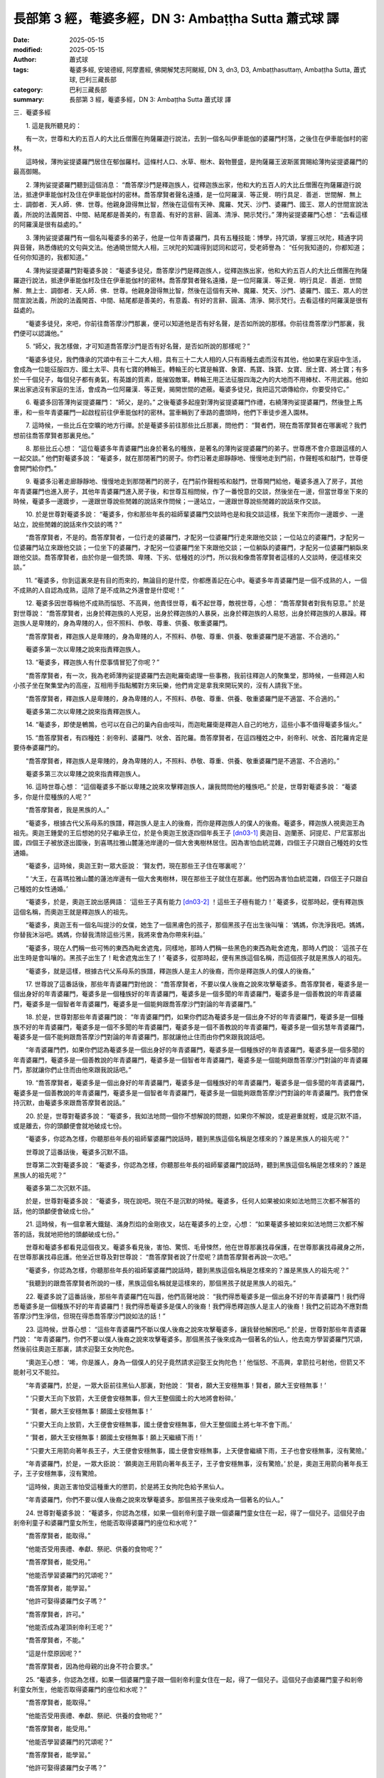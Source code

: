 長部第 3 經，菴婆多經，DN 3: Ambaṭṭha Sutta 蕭式球 譯
=======================================================

:date: 2025-05-15
:modified: 2025-05-15
:author: 蕭式球
:tags: 菴婆多經, 安玻德經, 阿摩晝經, 佛開解梵志阿颰經, DN 3, dn3, D3, Ambaṭṭhasuttaṃ, Ambaṭṭha Sutta, 蕭式球, 巴利三藏長部
:category: 巴利三藏長部
:summary: 長部第 3 經，菴婆多經，DN 3: Ambaṭṭha Sutta 蕭式球 譯



三．菴婆多經
　　
　　1. 這是我所聽見的：

　　有一次，世尊和大約五百人的大比丘僧團在拘薩羅遊行說法，去到一個名叫伊車能伽的婆羅門村落，之後住在伊車能伽村的密林。

　　這時候，薄拘娑提婆羅門居住在郁伽羅村。這條村人口、水草、樹木、穀物豐盛，是拘薩羅王波斯匿賞賜給薄拘娑提婆羅門的最高御賜。
　　
　　2. 薄拘娑提婆羅門聽到這個消息： “喬答摩沙門是釋迦族人，從釋迦族出家，他和大約五百人的大比丘僧團在拘薩羅遊行說法，抵達伊車能伽村及住在伊車能伽村的密林。喬答摩賢者聲名遠播，是一位阿羅漢．等正覺．明行具足．善逝．世間解．無上士．調御者．天人師．佛．世尊。他親身證得無比智，然後在這個有天神、魔羅、梵天、沙門、婆羅門、國王、眾人的世間宣說法義，所說的法義開首、中間、結尾都是善美的，有意義、有好的言辭、圓滿、清淨、開示梵行。” 薄拘娑提婆羅門心想： “去看這樣的阿羅漢是很有益處的。”
　　
　　3. 薄拘娑提婆羅門有一個名叫菴婆多的弟子，他是一位年青婆羅門，具有五種技能：博學，持咒頌，掌握三吠陀，精通字詞與音聲，熟悉傳統的文句與文法。他通曉世間大人相，三吠陀的知識得到認同和認可，受老師譽為： “任何我知道的，你都知道；任何你知道的，我都知道。”
　　
　　4. 薄拘娑提婆羅門對菴婆多說： “菴婆多徒兒，喬答摩沙門是釋迦族人，從釋迦族出家，他和大約五百人的大比丘僧團在拘薩羅遊行說法，抵達伊車能伽村及住在伊車能伽村的密林。喬答摩賢者聲名遠播，是一位阿羅漢．等正覺．明行具足．善逝．世間解．無上士．調御者．天人師．佛．世尊。他親身證得無比智，然後在這個有天神、魔羅、梵天、沙門、婆羅門、國王、眾人的世間宣說法義，所說的法義開首、中間、結尾都是善美的，有意義、有好的言辭、圓滿、清淨、開示梵行。去看這樣的阿羅漢是很有益處的。

　　“菴婆多徒兒，來吧，你前往喬答摩沙門那裏，便可以知道他是否有好名聲，是否如所說的那樣。你前往喬答摩沙門那裏，我們便可以認識他。”
　　
　　5. “師父，我怎樣做，才可知道喬答摩沙門是否有好名聲，是否如所說的那樣呢？”

　　“菴婆多徒兒，我們傳承的咒頌中有三十二大人相，具有三十二大人相的人只有兩種去處而沒有其他，他如果在家庭中生活，會成為一位能征服四方、國土太平、具有七寶的轉輪王。轉輪王的七寶是輪寶、象寶、馬寶、珠寶、女寶、居士寶、將士寶；有多於一千個兒子，每個兒子都有勇氣，有英雄的質素，能摧毀敵軍。轉輪王用正法征服四海之內的大地而不用棒杖、不用武器。他如果出家過沒有家庭的生活，會成為一位阿羅漢．等正覺，揭開世間的遮蔽。菴婆多徒兒，我把這咒頌傳給你，你要受持它。”
　　
　　6. 菴婆多回答薄拘娑提婆羅門： “師父，是的。” 之後菴婆多起座對薄拘娑提婆羅門作禮，右繞薄拘娑提婆羅門，然後登上馬車，和一些年青婆羅門一起啟程前往伊車能伽村的密林。當車輛到了車路的盡頭時，他們下車徒步進入園林。
　　
　　7. 這時候，一些比丘在空曠的地方行禪。於是菴婆多前往那些比丘那裏，問他們： “賢者們，現在喬答摩賢者在哪裏呢？我們想前往喬答摩賢者那裏見他。”
　　
　　8. 那些比丘心想： “這位菴婆多年青婆羅門出身於著名的種族，是著名的薄拘娑提婆羅門的弟子。世尊應不會介意跟這樣的人一起交談。” 他們對菴婆多說： “菴婆多，就在那閉著門的房子。你們沿著走廊靜靜地、慢慢地走到門前，作聲輕咳和敲門，世尊便會開門給你們。”
　　
　　9. 菴婆多沿著走廊靜靜地、慢慢地走到那閉著門的房子，在門前作聲輕咳和敲門，世尊開門給他，菴婆多進入了房子，其他年青婆羅門也進入房子，其他年青婆羅門進入房子後，和世尊互相問候，作了一番悅意的交談，然後坐在一邊，但當世尊坐下來的時候，菴婆多一邊踱步，一邊跟世尊說些閒雜的說話來作問候；一邊站立，一邊跟世尊說些閒雜的說話來作交談。
　　
　　10. 於是世尊對菴婆多說： “菴婆多，你和那些年長的祖師輩婆羅門交談時也是和我交談這樣，我坐下來而你一邊踱步、一邊站立，說些閒雜的說話來作交談的嗎？”

　　“喬答摩賢者，不是的。喬答摩賢者，一位行走的婆羅門，才配另一位婆羅門行走來跟他交談；一位站立的婆羅門，才配另一位婆羅門站立來跟他交談；一位坐下的婆羅門，才配另一位婆羅門坐下來跟他交談；一位躺臥的婆羅門，才配另一位婆羅門躺臥來跟他交談。喬答摩賢者，由於你是一個秃頭、卑賤、下劣、低種姓的沙門，所以我和像喬答摩賢者這樣的人交談時，便這樣來交談。”
　　
　　11. “菴婆多，你到這裏來是有目的而來的，無論目的是什麼，你都應善記在心中。菴婆多年青婆羅門是一個不成熟的人，一個不成熟的人自認為成熟，這除了是不成熟之外還會是什麼呢！”
　　
　　12. 菴婆多因世尊稱他不成熟而惱怒、不高興，他責怪世尊，看不起世尊，敵視世尊，心想： “喬答摩賢者對我有惡意。” 於是對世尊說： “喬答摩賢者，出身於釋迦族的人兇惡，出身於釋迦族的人暴戾，出身於釋迦族的人易怒，出身於釋迦族的人暴躁。釋迦族人是卑賤的，身為卑賤的人，但不照料、恭敬、尊重、供養、敬重婆羅門。

　　“喬答摩賢者，釋迦族人是卑賤的，身為卑賤的人，不照料、恭敬、尊重、供養、敬重婆羅門是不適當、不合適的。”

　　菴婆多第一次以卑賤之說來指責釋迦族人。
　　
　　13. “菴婆多，釋迦族人有什麼事情冒犯了你呢？”

　　“喬答摩賢者，有一次，我為老師薄拘娑提婆羅門去迦毗羅衛處理一些事務，我前往釋迦人的聚集堂，那時候，一些釋迦人和小孩子坐在聚集堂內的高座，互相用手指點觸對方來玩樂，他們肯定是拿我來開玩笑的，沒有人請我下坐。

　　“喬答摩賢者，釋迦族人是卑賤的，身為卑賤的人，不照料、恭敬、尊重、供養、敬重婆羅門是不適當、不合適的。”

　　菴婆多第二次以卑賤之說來指責釋迦族人。
　　
　　14. “菴婆多，即使是鵪鶉，也可以在自己的巢內自由吱叫，而迦毗羅衛是釋迦人自己的地方，這些小事不值得菴婆多惱火。”
　　
　　15. “喬答摩賢者，有四種姓：剎帝利、婆羅門、吠舍、首陀羅。喬答摩賢者，在這四種姓之中，剎帝利、吠舍、首陀羅肯定是要侍奉婆羅門的。

　　“喬答摩賢者，釋迦族人是卑賤的，身為卑賤的人，不照料、恭敬、尊重、供養、敬重婆羅門是不適當、不合適的。”

　　菴婆多第三次以卑賤之說來指責釋迦族人。
　　
　　16. 這時世尊心想： “這個菴婆多不斷以卑賤之說來攻擊釋迦族人，讓我問問他的種族吧。” 於是，世尊對菴婆多說： “菴婆多，你是什麼種族的人呢？”

　　“喬答摩賢者，我是黑族的人。”

　　“菴婆多，根據古代父系母系的族譜，釋迦族人是主人的後裔，而你是釋迦族人的僕人的後裔。菴婆多，釋迦族人視奧迦王為祖先。奧迦王鍾愛的王后想她的兒子繼承王位，於是令奧迦王放逐四個年長王子 [dn03-1]_ 奧迦目、迦蘭荼、訶提尼、尸尼富那出國，四個王子被放逐出國後，到喜瑪拉雅山麓蓮池岸邊的一個大舍夷樹林居住。因為害怕血統混雜，四個王子只跟自己種姓的女性通婚。

　　“菴婆多，這時候，奧迦王對一眾大臣說： ‘賢友們，現在那些王子住在哪裏呢？’

　　“ ‘大王，在喜瑪拉雅山麓的蓮池岸邊有一個大舍夷樹林，現在那些王子就住在那裏。他們因為害怕血統混雜，四個王子只跟自己種姓的女性通婚。’

　　“菴婆多，於是，奧迦王說出感興語： ‘這些王子真有能力 [dn03-2]_ ！這些王子極有能力！’ 菴婆多，從那時起，便有釋迦族這個名稱，而奧迦王就是釋迦族人的祖先。

　　“菴婆多，奧迦王有一個名叫提沙的女僕，她生了一個黑膚色的孩子，那個黑孩子在出生後叫嚷： ‘媽媽，你洗淨我吧。媽媽，你替我沐浴吧。媽媽，你替我清除這些污黑，我將來會為你帶來利益。’

　　“菴婆多，現在人們稱一些可怖的東西為毗舍遮鬼，同樣地，那時人們稱一些黑色的東西為毗舍遮鬼，那時人們說： ‘這孩子在出生時是會叫嚷的。黑孩子出生了！毗舍遮鬼出生了！’ 菴婆多，從那時起，便有黑族這個名稱，而這個孩子就是黑族人的祖先。

　　“菴婆多，就是這樣，根據古代父系母系的族譜，釋迦族人是主人的後裔，而你是釋迦族人的僕人的後裔。”
　　
　　17. 世尊說了這番話後，那些年青婆羅門對他說： “喬答摩賢者，不要以僕人後裔之說來攻擊菴婆多。喬答摩賢者，菴婆多是一個出身好的年青婆羅門，菴婆多是一個種族好的年青婆羅門，菴婆多是一個多聞的年青婆羅門，菴婆多是一個善教說的年青婆羅門，菴婆多是一個智者年青婆羅門，菴婆多是一個能夠跟喬答摩沙門對論的年青婆羅門。”
　　
　　18. 於是，世尊對那些年青婆羅門說： “年青婆羅門們，如果你們認為菴婆多是一個出身不好的年青婆羅門，菴婆多是一個種族不好的年青婆羅門，菴婆多是一個不多聞的年青婆羅門，菴婆多是一個不善教說的年青婆羅門，菴婆多是一個劣慧年青婆羅門，菴婆多是一個不能夠跟喬答摩沙門對論的年青婆羅門，那就讓他止住而由你們來跟我說話吧。

　　“年青婆羅門們，如果你們認為菴婆多是一個出身好的年青婆羅門，菴婆多是一個種族好的年青婆羅門，菴婆多是一個多聞的年青婆羅門，菴婆多是一個善教說的年青婆羅門，菴婆多是一個智者年青婆羅門，菴婆多是一個能夠跟喬答摩沙門對論的年青婆羅門，那就讓你們止住而由他來跟我說話吧。”

　　19. “喬答摩賢者，菴婆多是一個出身好的年青婆羅門，菴婆多是一個種族好的年青婆羅門，菴婆多是一個多聞的年青婆羅門，菴婆多是一個善教說的年青婆羅門，菴婆多是一個智者年青婆羅門，菴婆多是一個能夠跟喬答摩沙門對論的年青婆羅門。我們會保持沉默，由菴婆多來跟喬答摩賢者說話。”
　　
　　20. 於是，世尊對菴婆多說： “菴婆多，我如法地問一個你不想解說的問題，如果你不解說，或是避重就輕，或是沉默不語，或是離去，你的頭顱便會就地破成七份。

　　“菴婆多，你認為怎樣，你聽那些年長的祖師輩婆羅門說話時，聽到黑族這個名稱是怎樣來的？誰是黑族人的祖先呢？”

　　世尊說了這番話後，菴婆多沉默不語。

　　世尊第二次對菴婆多說： “菴婆多，你認為怎樣，你聽那些年長的祖師輩婆羅門說話時，聽到黑族這個名稱是怎樣來的？誰是黑族人的祖先呢？”

　　菴婆多第二次沉默不語。

　　於是，世尊對菴婆多說： “菴婆多，現在說吧。現在不是沉默的時候。菴婆多，任何人如果被如來如法地問三次都不解答的話，他的頭顱便會破成七份。”
　
　　21. 這時候，有一個拿著大鐵鎚、滿身烈焰的金剛夜叉，站在菴婆多的上空，心想： “如果菴婆多被如來如法地問三次都不解答的話，我就地把他的頭顱破成七份。”

　　世尊和菴婆多都看見這個夜叉。菴婆多看見後，害怕、驚慌、毛骨悚然，他在世尊那裏找尋保護，在世尊那裏找尋藏身之所，在世尊那裏找尋庇護。他坐近世尊及對世尊說： “喬答摩賢者說了什麼呢？請喬答摩賢者再說一次吧。”

　　“菴婆多，你認為怎樣，你聽那些年長的祖師輩婆羅門說話時，聽到黑族這個名稱是怎樣來的？誰是黑族人的祖先呢？”

　　“我聽到的跟喬答摩賢者所說的一樣，黑族這個名稱就是這樣來的，那個黑孩子就是黑族人的祖先。”
　　
　　22. 菴婆多說了這番話後，那些年青婆羅門在叫囂，他們高聲地說： “我們得悉菴婆多是一個出身不好的年青婆羅門！我們得悉菴婆多是一個種族不好的年青婆羅門！我們得悉菴婆多是僕人的後裔！我們得悉釋迦族人是主人的後裔！我們之前認為不應對喬答摩沙門生淨信，但現在得悉喬答摩沙門說如法的話！”
　　
　　23. 這時候，世尊心想： “這些年青婆羅門不斷以僕人後裔之說來攻擊菴婆多，讓我替他解困吧。” 於是，世尊對那些年青婆羅門說： “年青婆羅門，你們不要以僕人後裔之說來攻擊菴婆多。那個黑孩子後來成為一個著名的仙人，他去南方學習婆羅門咒頌，然後前往奧迦王那裏，請求迎娶王女拘陀色。

　　“奧迦王心想： ‘唏，你是誰人，身為一個僕人的兒子竟然請求迎娶王女拘陀色！’ 他惱怒、不高興，拿箭拉弓射他，但箭又不能射弓又不能拉。

　　“年青婆羅門，於是，一眾大臣前往黑仙人那裏，對他說： ‘賢者，願大王安穩無事！賢者，願大王安穩無事！’

　　“ ‘只要大王向下放箭，大王便會安穩無事，但大王整個國土的大地將會粉碎。’

　　“ ‘賢者，願大王安穩無事！願國土安穩無事！’

　　“ ‘只要大王向上放箭，大王便會安穩無事，國土便會安穩無事，但大王整個國土將七年不會下雨。’

　　“ ‘賢者，願大王安穩無事！願國土安穩無事！願上天繼續下雨！’

　　“ ‘只要大王用箭向著年長王子，大王便會安穩無事，國土便會安穩無事，上天便會繼續下雨，王子也會安穩無事，沒有驚險。’

　　“年青婆羅門，於是，一眾大臣說： ‘願奧迦王用箭向著年長王子，王子會安穩無事，沒有驚險。’ 於是，奧迦王用箭向著年長王子，王子安穩無事，沒有驚險。

　　“這時候，奧迦王害怕受這種重大的懲罰，於是將王女拘陀色給予黑仙人。

　　“年青婆羅門，你們不要以僕人後裔之說來攻擊菴婆多。那個黑孩子後來成為一個著名的仙人。”
　　
　　24. 世尊對菴婆多說： “菴婆多，你認為怎樣，如果一個剎帝利童子跟一個婆羅門童女住在一起，得了一個兒子。這個兒子由剎帝利童子和婆羅門童女所生，他能否取得婆羅門的座位和水呢？”

　　“喬答摩賢者，能取得。”

　　“他能否受用喪禮、奉獻、祭祀、供養的食物呢？”

　　“喬答摩賢者，能受用。”

　　“他能否學習婆羅門的咒頌呢？”

　　“喬答摩賢者，能學習。”

　　“他許可娶得婆羅門女子嗎？”

　　“喬答摩賢者，許可。”

　　“他能否成為灌頂剎帝利王呢？”

　　“喬答摩賢者，不能。”

　　“這是什麼原因呢？”

　　“喬答摩賢者，因為他母親的出身不符合要求。”
　　
　　25. “菴婆多，你認為怎樣，如果一個婆羅門童子跟一個剎帝利童女住在一起，得了一個兒子。這個兒子由婆羅門童子和剎帝利童女所生，他能否取得婆羅門的座位和水呢？”

　　“喬答摩賢者，能取得。”

　　“他能否受用喪禮、奉獻、祭祀、供養的食物呢？”

　　“喬答摩賢者，能受用。”

　　“他能否學習婆羅門的咒頌呢？”

　　“喬答摩賢者，能學習。”

　　“他許可娶得婆羅門女子嗎？”

　　“喬答摩賢者，許可。”

　　“他能否成為灌頂剎帝利王呢？”

　　“喬答摩賢者，不能。”

　　“這是什麼原因呢？”

　　“喬答摩賢者，因為他父親的出身不符合要求。”
　　
　　26. “菴婆多，因此，不論以女性或男性來比較，都是剎帝利優而婆羅門劣。

　　“菴婆多，你認為怎樣，一個婆羅門因為一些原因而受懲罰，其他婆羅門將他的頭剃光，向他撒灰，然後將他驅逐出國家或都城，這時他能否取得婆羅門的座位和水呢？”

　　“喬答摩賢者，不能。”

　　“他能否受用喪禮、奉獻、祭祀、供養的食物呢？”

　　“喬答摩賢者，不能。”

　　“他能否學習婆羅門的咒頌呢？”

　　“喬答摩賢者，不能。”

　　“他許可娶得婆羅門女子嗎？”

　　“喬答摩賢者，不許可。”
　　
　　27. “菴婆多，你認為怎樣，一個剎帝利因為一些原因而受懲罰，其他剎帝利將他的頭剃光，向他撒灰，然後將他驅逐出國家或都城，這時他能否取得婆羅門的座位和水呢？”

　　“喬答摩賢者，能取得。”

　　“他能否受用喪禮、奉獻、祭祀、供養的食物呢？”

　　“喬答摩賢者，能受用。”

　　“他能否學習婆羅門的咒頌呢？”

　　“喬答摩賢者，能學習。”

　　“他許可娶得婆羅門女子嗎？”

　　“喬答摩賢者，許可。”

　　“菴婆多，即使被人剃頭、被人撒灰、被驅逐出國家或都城──即使淪落到這個地步，也是剎帝利優而婆羅門劣。
　　
　　28. “菴婆多，梵天．長青童子曾誦出這首偈頌：

| 　　“ ‘於族群之中，
| 　　　剎帝利最勝；
| 　　　於人天之中，
| 　　　明行足最勝。’
| 

　　“菴婆多，梵天．長青童子所誦的偈頌是好的唸誦、好的演說，是有意義的偈頌，受我認可。我也是這樣說的：

| 　　“於族群之中，
|      剎帝利最勝；
|      於人天之中，
|      明行足最勝。”
| 
　　
　　第一誦完

------

　　1. “喬答摩賢者，什麼是行，什麼是明呢？”

　　“菴婆多，談論什麼樣的出身，談論什麼樣的種族，談論誰高誰下、誰應侍奉誰、誰不應侍奉誰，這都不能令人得到無上的明和行。

　　“菴婆多，在嫁娶的時候，人們才會談論什麼樣的出身，談論什麼樣的種族，談論誰高誰下、誰應侍奉誰、誰不應侍奉誰。

　　“菴婆多，任何人受出身束縛、受種族束縛、受高下束縛、受嫁娶束縛，都會遠離無上的明和行。

　　 “菴婆多，斷除出身的束縛、種族的束縛、高下的束縛、嫁娶的束縛，才可證得無上的明和行。”
　　
　　2. “喬答摩賢者，什麼是行，什麼是明呢？”

　　“菴婆多，如來出現於世上……(經文省略的內容跟《沙門果經》第四十至六十三段相若，大意是一個人聞法、出家成為一位比丘、持戒)……他具有聖者之戒蘊，親身體驗沒有過失之樂。菴婆多，這就是比丘具有戒行了。

| 　　“菴婆多……(經文省略的內容跟《沙門果經》第六十四至八十一段相若，大意是一位比丘取得初、二、三、四禪)……他進入了四禪。菴婆多，這就是行了。
| 　　“菴婆多……(經文省略的內容跟《沙門果經》第八十二至九十八段相若，大意是一位比丘取得漏盡智)……生已經盡除，梵行已經達成，應要做的已經做完，沒有下一生。菴婆多，這就是明了。
| 

　　“菴婆多，這稱為具有明的比丘，具有行的比丘，明行具足的比丘。除了這種明和行之外，沒有另一些明和行更勝、更高的了。
　　
　　3. “菴婆多，有四種不會令無上明行增長的修行方式。這四種修行方式是什麼呢？

　　“菴婆多，一些不修習無上明行的沙門或婆羅門，他們著手修習 ‘吃自落果’ ，進入森林食用自然落下的野果。他們頂多只能成為一個傾慕無上明行的人。菴婆多，這是第一種不會令無上明行增長的修行方式。

　　“菴婆多，再者，一些不修習無上明行、也不修習 ‘吃自落果’ 的沙門或婆羅門，他們著手修習 ‘吃自採果’ ，進入森林食用以鏟和籮採集得來的野果。他們頂多只能成為一個傾慕無上明行的人。菴婆多，這是第二種不會令無上明行增長的修行方式。

　　“菴婆多，再者，一些不修習無上明行、不修習 ‘吃自落果’ 、也不修習 ‘吃自採果’ 的沙門或婆羅門，他們在村落或市鎮附近建造祭火堂，然後做祭火儀式。他們頂多只能成為一個傾慕無上明行的人。菴婆多，這是第三種不會令無上明行增長的修行方式。

　　“菴婆多，再者，一些不修習無上明行、不修習 ‘吃自落果’ 、不修習 ‘吃自採果’ 、也不修習祭火的沙門或婆羅門，他們在廣場建造四門的大堂，然後邀請四方的沙門婆羅門到來接受供養。他們頂多只能成為一個傾慕無上明行的人。菴婆多，這是第四種不會令無上明行增長的修行方式。

　　“菴婆多，這是四種不會令無上明行增長的修行方式。
　　
　　4. “菴婆多，你認為怎樣，你和你的老師瞭解這無上的明和行嗎？”

　　“喬答摩賢者，不瞭解。我和我的老師是誰呢！我們不瞭解這無上的明和行。喬答摩賢者，我和我的老師都是遠離無上明行的人。”

　　“菴婆多，你認為怎樣，你和你的老師不修習無上明行，你們是著手修習 ‘吃自落果’ 的人嗎？”

　　“喬答摩賢者，不是。”

　　“菴婆多，你認為怎樣，你和你的老師不修習無上明行、也不修習 ‘吃自落果’ ，你們是著手修習 ‘吃自採果’ 的人嗎？”

　　“喬答摩賢者，不是。”

　　“菴婆多，你認為怎樣，你和你的老師不修習無上明行、不修習 ‘吃自落果’ 、也不修習 ‘吃自採果’ ，你們是著手修習祭火的人嗎？”

　　“喬答摩賢者，不是。”

　　“菴婆多，你認為怎樣，你和你的老師不修習無上明行、不修習 ‘吃自落果’ 、不修習 ‘吃自採果’ 、也不修習祭火，你們是著手修習供養的人嗎？”

　　“喬答摩賢者，不是。”
　　
　　5. “菴婆多，你和你的老師都是斷離無上明行的人，即使連四種不會令無上明行增長的修行方式都斷離。你的老師薄拘娑提婆羅門自己身為一個遠離明行、不瞭解明行的人，卻對你說這些話： ‘那些秃頭、卑賤、下劣、低種姓的沙門是誰呢，竟想和三明婆羅門一起交談！’ 菴婆多，可見你的老師薄拘娑提婆羅門有多大的過失！
　　
　　6. “菴婆多，薄拘娑提婆羅門受用拘薩羅王波斯匿所給的供養，但波斯匿王不允許他直接面稟，他只能隔著布簾來跟波斯匿王說話。菴婆多，一個如法受取供養的人，波斯匿王卻不允許他直接面稟，菴婆多，可見你的老師薄拘娑提婆羅門有多大的過失！
　　
　　7. “菴婆多，你認為怎樣，若波斯匿王坐在象頸、坐在馬背、或站在車輛地毯上跟一些要人、王族談話，之後他離開那個地方，去到一旁站著，這時候一個首陀羅或首陀羅的僕人來到波斯匿王說話的地方，對那裏的人說： ‘剛才波斯匿王是這樣說的。’ 他複述國王的說話，講說國王的說話，能否因此而成為一個國王或近乎一個國王呢？”

　　“喬答摩賢者，不能。”
　　
　　8. “菴婆多，同樣地，那些開創者婆羅門仙人如阿達迦、婆摩迦、婆摩提婆、毗沙蜜多、閻摩多祇、央祇羅娑、婆羅墮闍、婆舍多、迦葉、婆求等創造咒頌、轉動咒輪；古代的婆羅門唸誦、宣說、編集這些咒頌，現在的婆羅門跟隨唸誦、宣說、講解這些咒頌──你和你的老師複述這些咒頌，是沒有可能因此而成為一個仙人或進入仙人的道路的。
　　
　　9. “菴婆多，你認為怎樣，你聽那些年長的祖師輩婆羅門說話時，聽到那些開創者婆羅門仙人是否像現在你和你的老師那樣奢華：善沐浴、善塗香油、修剪鬚髮、戴上花環、穿上白色衣服、沉溺在五欲之中呢？”

　　“喬答摩賢者，不是。”
　　
　　10. “他們是否像現在你和你的老師那樣奢華：吃軟滑的白飯、各種醬汁、各種咖喱呢？”

　　“喬答摩賢者，不是。”

　　“他們是否像現在你和你的老師那樣奢華：身邊圍繞著歌舞的女士呢？”

　　“喬答摩賢者，不是。”

　　“他們是否像現在你和你的老師那樣奢華：拿著長刺棒、騎上好裝備的馬車、驅車行走呢？”

　　“喬答摩賢者，不是。”

　　“他們是否像現在你和你的老師那樣奢華：用護城河、欄杆、城牆、持長刀的人來保護呢？”

　　“喬答摩賢者，不是。”

　　“菴婆多，由此可知，你和你的老師都不是仙人，也沒有進入仙人的道路。

　　“菴婆多，對我有疑惑或有疑心的人，應向我發問，我會為人解釋清楚那些問題。”
 
　　11. 這時候，世尊離開寺院，到外出行禪，菴婆多也一起離開寺院，到外出行禪。菴婆多在世尊行禪的時候察看世尊身上的三十二大人相，除了陰部密隱相和廣長舌相兩個大人相有疑惑、有搖擺、不肯定、不確實之外，他看見了其餘多個大人相。
　　
　　12. 這時世尊心想： “這個菴婆多除了陰部密隱相和廣長舌相兩個大人相有疑惑、有搖擺、不肯定、不確實之外，他看見了我多個大人相。” 於是世尊施展神通，讓菴婆多看見世尊的陰部密隱相；再伸出舌頭，觸及兩個耳孔，觸及兩個鼻孔，遮蓋整個額頭。

　　這時菴婆多心想： “喬答摩沙門具有三十二大人相，三十二相全都具備。” 於是對世尊說： “喬答摩賢者，我還有很多事情要做，我要告辭了。”

　　“菴婆多，如果你認為是時候的話，請便。”

　　於是，菴婆多登上馬車，然後離去。
　　
　　13. 這時候，薄拘娑提婆羅門和婆羅門大眾離開郁伽羅村前往自己的園林，坐著等候菴婆多。菴婆多啟程前往自己的園林，當車輛到了車路的盡頭時，他下車徒步前往薄拘娑提婆羅門那裏，對他作禮，然後坐在一邊。薄拘娑提婆羅門對菴婆多說：
　　
　　14. “菴婆多徒兒，你有沒有看見喬答摩賢者呢？”

　　“師父，我有看見喬答摩賢者。”

　　“菴婆多徒兒，喬答摩賢者是否有好名聲，是否如所說的那樣呢？”

　　“師父，喬答摩賢者有好名聲，如所說的那樣。師父，喬答摩賢者具有三十二大人相，三十二相全都具備。”

　　“菴婆多徒兒，你有沒有跟喬答摩沙門一起交談呢？”

　　“師父，我有跟喬答摩沙門一起交談。”

　　“菴婆多徒兒，你跟喬答摩沙門一起交談時，說了些什麼呢？”

　　於是，菴婆多把所有跟世尊交談的內容告訴薄拘娑提婆羅門。
　　
　　15. 菴婆多說了這番話後，薄拘娑提婆羅門對他說： “我們竟說你是一個智者，我們竟說你是一個多聞的人，我們竟說你是一個具有三明的人！菴婆多，我們得悉你這樣來做信使，一個像你這樣的人，在身壞命終之後是會投生在惡趣、地獄之中的！你不斷用說話來挑戰喬答摩賢者，而喬答摩賢者則不斷用說話來幫助你。我們竟說你是一個智者，我們竟說你是一個多聞的人，我們竟說你是一個具有三明的人！菴婆多，我們得悉你這樣來做信使，一個像你這樣的人，在身壞命終之後是會投生在惡趣、地獄之中的！”

　　薄拘娑提婆羅門惱怒、不高興，用腳踢開菴婆多。他想前往探望世尊。
　　
　　16. 那些婆羅門對薄拘娑提婆羅門說： “賢者，現在已經很晚了，讓薄拘娑提賢者明天才前往喬答摩沙門那裏探望他吧。”

　　然而，薄拘娑提婆羅門吩咐人立即在自己的住處準備硬食物和軟食物，他登上車輛，著人拿起火炬，然後離開郁伽羅村，啟程前往伊車能伽村的密林。當車輛到了車路的盡頭時，他下車徒步前往世尊那裏，和世尊互相問候，作了一番悅意的交談，坐在一邊，然後對世尊說：
　　
　　17. “喬答摩賢者，我的弟子菴婆多年青婆羅門有到來這裏嗎？”

　　“婆羅門，你的弟子菴婆多年青婆羅門有到來這裏。”

　　“喬答摩賢者，你有沒有跟菴婆多一起交談呢？”

　　“婆羅門，我有跟菴婆多一起交談。”

　　“喬答摩賢者，你跟菴婆多一起交談時，說了些什麼呢？”

　　於是，世尊把所有跟菴婆多交談的內容告訴薄拘娑提婆羅門。

　　世尊說了這番話後，薄拘娑提婆羅門對他說： “喬答摩賢者，菴婆多是一個愚癡的年青婆羅門！願喬答摩賢者原諒菴婆多！”

　　“婆羅門，願菴婆多快樂！”
　　
　　18. 這時候，薄拘娑提婆羅門察看世尊身上的三十二大人相，除了陰部密隱相和廣長舌相兩個大人相有疑惑、有搖擺、不肯定、不確實之外，他看見了其餘多個大人相。
　　
　　19. 這時世尊心想： “這個薄拘娑提婆羅門除了陰部密隱相和廣長舌相兩個大人相有疑惑、有搖擺、不肯定、不確實之外，他看見了我多個大人相。” 於是世尊施展神通，讓薄拘娑提婆羅門看見世尊的陰部密隱相；再伸出舌頭，觸及兩個耳孔，觸及兩個鼻孔，遮蓋整個額頭。

　　這時薄拘娑提婆羅門心想： “喬答摩沙門具有三十二大人相，三十二相全都具備。” 於是對世尊說： “願喬答摩賢者和比丘僧團今天接受我的食物。”

　　世尊保持沉默以表示接受供養。
　　
　　20. 薄拘娑提婆羅門知道世尊接受邀請後，便對世尊說： “喬答摩賢者，現在食物已經準備好了。”

　　於是，在上午，世尊穿好衣服，拿著大衣和缽，和比丘僧團一起前往薄拘娑提婆羅門的供養處。世尊去到後，坐在為他預備好的座位上。薄拘娑提婆羅門親手將硬食物和軟食物遞送給世尊，使世尊得到滿足，使世尊掩缽示意吃飽，而年青婆羅門則侍奉比丘僧團。當世尊吃完食物，手離開缽的時候，薄拘娑提婆羅門以一低座坐在一邊。
　　
　　21. 於是，世尊由淺入深地為薄拘娑提婆羅門講說法理：講說布施的法理、戒行的法理、生天的法理，講說貪欲的過患、退墮、污染，講說出離的利益。當世尊知道薄拘娑提婆羅門的內心有能力、柔軟、沒有障蓋、質素高、有淨信的時候，便為他講說佛陀說法的心要：苦、集、滅、道。

　　就正如一片潔淨、沒有雜色的布料，能很好地染上顏料。同樣地，薄拘娑提婆羅門在座上沒有塵埃，沒有污垢，生起了法眼，明白到： “所有集起法，都是息滅法。”
　　
　　22. 這時候，薄拘娑提婆羅門見法、得法、知法、入法，在導師的教法之中超越疑惑、清除猶豫、取得自信，不用依賴他人。

　　薄拘娑提婆羅門對世尊說： “喬答摩賢者，妙極了！喬答摩賢者，妙極了！喬答摩賢者能以各種不同的方式來演說法義，就像把倒轉了的東西反正過來；像為受覆蓋的東西揭開遮掩；像為迷路者指示正道；像在黑暗中拿著油燈的人，使其他有眼睛的人可以看見東西。我連同兒子、妻子、隨員、下人皈依世尊、皈依法、皈依比丘僧。願喬答摩賢者接受我為優婆塞，從現在起，直至命終，終生皈依！

　　“以後喬答摩賢者到來郁伽羅村另一些優婆塞族人那裏時，請喬答摩賢者同樣也到來薄拘娑提族人這裏，這樣的話，這些年青婆羅門男女便有機會對喬答摩賢者作禮，侍奉座位和水給喬答摩賢者，探望喬答摩賢者，對喬答摩賢者心生淨信，這將為他們長期帶來利益和快樂。”

　　“婆羅門，這是善說！”
　　
　　第二誦完

-----------------------------------------------------------

取材自： `巴利文佛典翻譯 <https://www.chilin.org/news/news-detail.php?id=202&type=2>`__ 《長部》 `第一分 （1-13經） <https://www.chilin.org/upload/culture/doc/1666608275.pdf>`_ (PDF) （香港，「志蓮淨苑」-文化）

原先連結： http://www.chilin.edu.hk/edu/report_section_detail.asp?section_id=59&id=491
出現錯誤訊息：

| Microsoft OLE DB Provider for ODBC Drivers error '80004005'
| [Microsoft][ODBC Microsoft Access Driver]General error Unable to open registry key 'Temporary (volatile) Jet DSN for process 0x6a8 Thread 0x568 DBC 0x2064fcc Jet'.
| 
| /edu/include/i_database.asp, line 20
| 

------

備註
~~~~~~~~

.. [dn03-1] 根據漢譯本《五分律》的記載，被放逐的四個王子由妃嬪所生，但才能比王后所生的王子高，王后為怕四個王子繼位，所以爭得國王的寵愛後，著令國王放逐四個王子。詳細內容可參閱《大正藏》二十二冊一零一頁。

.. [dn03-2] “能力” 的巴利文是 “sakka” 或 “sakyā” ，音譯為 “釋迦” 。


------

- `蕭式球 譯 經藏 長部 Majjhimanikāya <{filename}diigha-nikaaya-tr-by-siu-sk%zh.rst>`__

- `巴利大藏經 經藏 長部 Majjhimanikāya <{filename}diigha-nikaaya%zh.rst>`__

- `經文選讀 <{filename}/articles/canon-selected/canon-selected%zh.rst>`__ 

- `Tipiṭaka 南傳大藏經; 巴利大藏經 <{filename}/articles/tipitaka/tipitaka%zh.rst>`__


..
  2025-05-15, created on 2025-05-13
